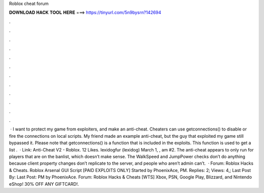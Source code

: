Roblox cheat forum

𝐃𝐎𝐖𝐍𝐋𝐎𝐀𝐃 𝐇𝐀𝐂𝐊 𝐓𝐎𝐎𝐋 𝐇𝐄𝐑𝐄 ===> https://tinyurl.com/5n9bysrn?142694

.

.

.

.

.

.

.

.

.

.

.

.

 · I want to protect my game from exploiters, and make an anti-cheat. Cheaters can use getconnections() to disable or fire the connections on local scripts. My friend made an example anti-cheat, but the guy that exploited my game still bypassed it. Please note that getconnections() is a function that is included in the exploits. This function is used to get a list .  · Link: Anti-Cheat V2 - Roblox. 12 Likes. lexidogfur (lexidog) March 1, , am #2. The anti-cheat appears to only run for players that are on the banlist, which doesn’t make sense. The WalkSpeed and JumpPower checks don’t do anything because client property changes don’t replicate to the server, and people who aren’t admin can’t.  · Forum: Roblox Hacks & Cheats. Roblox Arsenal GUI Script [PAID EXPLOITS ONLY] Started by PhoenixAce, PM. Replies: 2; Views: 4,; Last Post By: Last Post: PM by PhoenixAce. Forum: Roblox Hacks & Cheats [WTS] Xbox, PSN, Google Play, Blizzard, and Nintendo eShop! 30% OFF ANY GIFTCARD!.